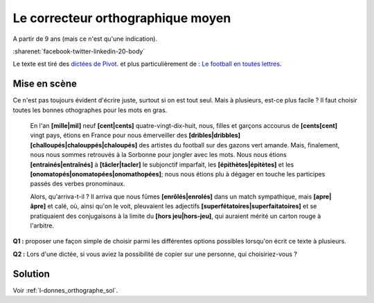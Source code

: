 
.. issue.

.. index:: correcteur orthographique, orthographe, énoncé, sondage, vote

.. _l-donnes_orthographe:

Le correcteur orthographique moyen
==================================

A partir de 9 ans (mais ce n'est qu'une indication).

:sharenet:`facebook-twitter-linkedin-20-body`

Le texte est tiré des `dictées de Pivot <http://lecercledor.jimdo.com/dict%C3%A9es/france/les-dict%C3%A9es-de-bernard-pivot/>`_.
et plus particulièrement de : 
`Le football en toutes lettres <http://archives.lesoir.be/-le-soir-encouragela-roumanie-remporte-les-dicos-d-or-d_t-19980720-Z0FJEF.html>`_.

Mise en scène
-------------

Ce n'est pas toujours évident d'écrire juste, surtout si on est tout seul.
Mais à plusieurs, est-ce plus facile ?
Il faut choisir toutes les bonnes othographes pour les mots en gras.


    En l'an **[mille|mil]** neuf **[cent|cents]** quatre-vingt-dix-huit, nous, filles et garçons 
    accourus de **[cents[cent]** vingt pays, étions en France pour nous émerveiller des 
    **[dribles|dribbles]** **[challoupés|chalouppés|chaloupés]** des artistes du football 
    sur des gazons vert amande. Mais, finalement, nous nous sommes retrouvés à la 
    Sorbonne pour jongler avec les mots. Nous nous étions **[entrainés|entraînés]** 
    à **[tâcler|tacler]** le subjonctif imparfait, les **[épithètes|épitètes]** 
    et les **[onomatopés|onomatopées|onomathopées]**; 
    nous nous étions plu à dégager en touche les participes passés des verbes pronominaux.

    Alors, qu'arriva-t-il ? Il arriva que nous fûmes **[enrôlés|enrolés]**
    dans un match sympathique, mais **[apre|âpre]** et calé, où, ainsi qu'on le voit, 
    pleuvaient les adjectifs **[superfétatoires|superfaitatoires]** et se pratiquaient des conjugaisons 
    à la limite du **[hors jeu|hors-jeu]**, qui auraient mérité un carton rouge à l'arbitre.


**Q1 :** proposer une façon simple de choisir parmi les différentes options possibles
lorsqu'on écrit ce texte à plusieurs.

**Q2 :** Lors d'une dictée, si vous aviez la possibilité de copier sur une personne,
qui choisiriez-vous ?


Solution
--------

Voir :ref:`l-donnes_orthographe_sol`.

